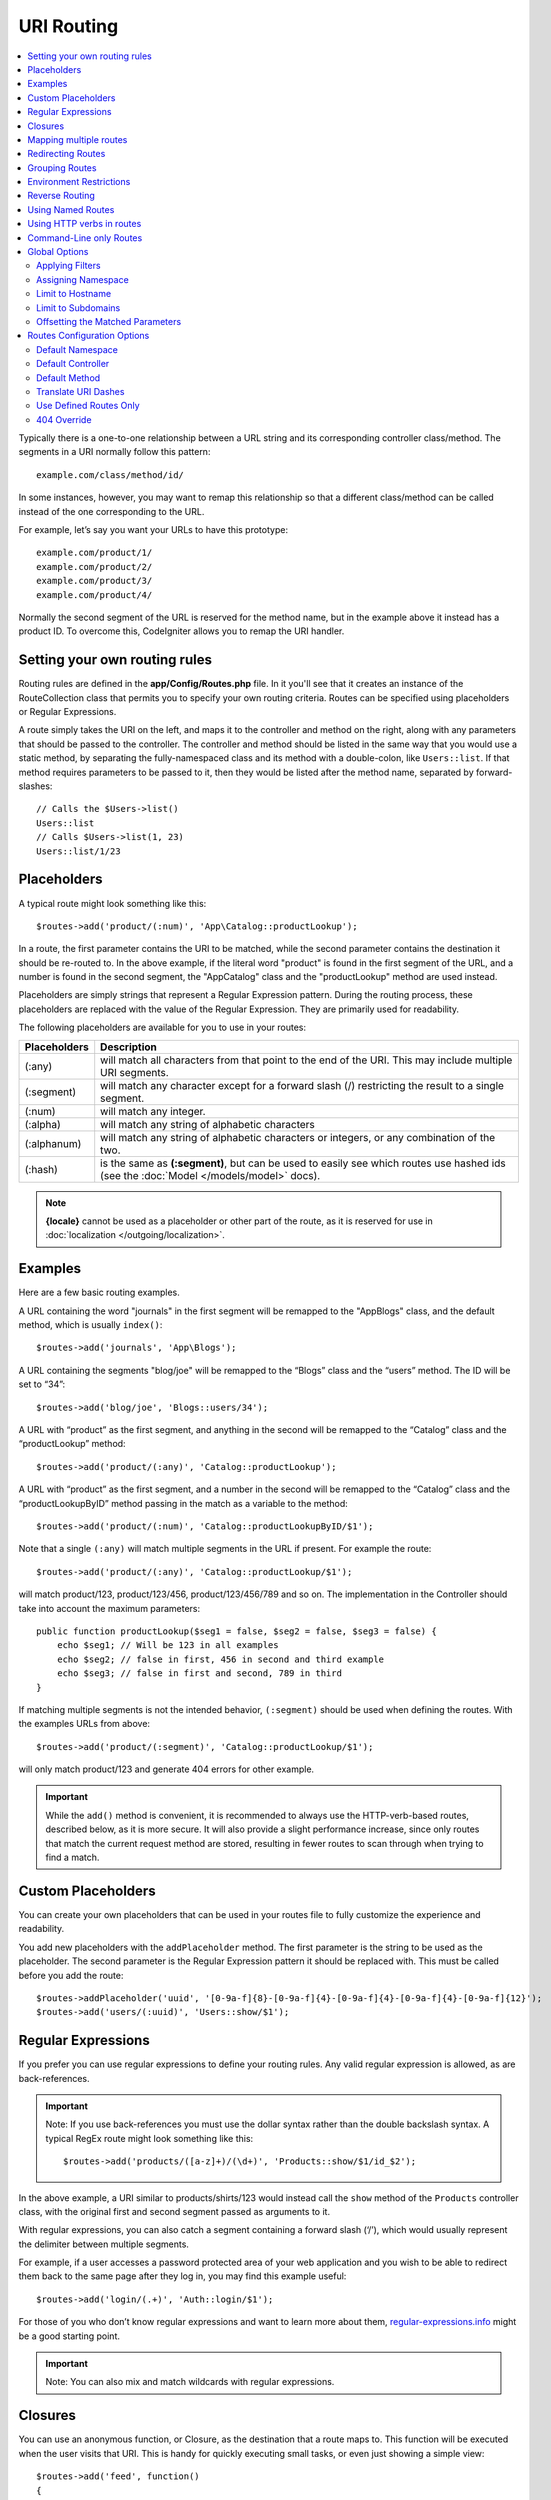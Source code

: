 ###########
URI Routing
###########

.. contents::
    :local:
    :depth: 2

Typically there is a one-to-one relationship between a URL string and its corresponding
controller class/method. The segments in a URI normally follow this pattern::

    example.com/class/method/id/

In some instances, however, you may want to remap this relationship so that a different
class/method can be called instead of the one corresponding to the URL.

For example, let’s say you want your URLs to have this prototype::

    example.com/product/1/
    example.com/product/2/
    example.com/product/3/
    example.com/product/4/

Normally the second segment of the URL is reserved for the method name, but in the example
above it instead has a product ID. To overcome this, CodeIgniter allows you to remap the URI handler.

Setting your own routing rules
==============================

Routing rules are defined in the **app/Config/Routes.php** file. In it you'll see that
it creates an instance of the RouteCollection class that permits you to specify your own routing criteria.
Routes can be specified using placeholders or Regular Expressions.

A route simply takes the URI on the left, and maps it to the controller and method on the right,
along with any parameters that should be passed to the controller. The controller and method should
be listed in the same way that you would use a static method, by separating the fully-namespaced class
and its method with a double-colon, like ``Users::list``. If that method requires parameters to be
passed to it, then they would be listed after the method name, separated by forward-slashes::

    // Calls the $Users->list()
    Users::list
    // Calls $Users->list(1, 23)
    Users::list/1/23

Placeholders
============

A typical route might look something like this::

    $routes->add('product/(:num)', 'App\Catalog::productLookup');

In a route, the first parameter contains the URI to be matched, while the second parameter
contains the destination it should be re-routed to. In the above example, if the literal word
"product" is found in the first segment of the URL, and a number is found in the second segment,
the "App\Catalog" class and the "productLookup" method are used instead.

Placeholders are simply strings that represent a Regular Expression pattern. During the routing
process, these placeholders are replaced with the value of the Regular Expression. They are primarily
used for readability.

The following placeholders are available for you to use in your routes:

============ ===========================================================================================================
Placeholders Description
============ ===========================================================================================================
(:any)       will match all characters from that point to the end of the URI. This may include multiple URI segments.
(:segment)   will match any character except for a forward slash (/) restricting the result to a single segment.
(:num)       will match any integer.
(:alpha)     will match any string of alphabetic characters
(:alphanum)  will match any string of alphabetic characters or integers, or any combination of the two.
(:hash)      is the same as **(:segment)**, but can be used to easily see which routes use hashed ids (see the :doc:`Model </models/model>` docs).
============ ===========================================================================================================

.. note:: **{locale}** cannot be used as a placeholder or other part of the route, as it is reserved for use
    in :doc:`localization </outgoing/localization>`.

Examples
========

Here are a few basic routing examples.

A URL containing the word "journals" in the first segment will be remapped to the "App\Blogs" class,
and the default method, which is usually ``index()``::

    $routes->add('journals', 'App\Blogs');

A URL containing the segments "blog/joe" will be remapped to the “\Blogs” class and the “users” method.
The ID will be set to “34”::

    $routes->add('blog/joe', 'Blogs::users/34');

A URL with “product” as the first segment, and anything in the second will be remapped to the “\Catalog” class
and the “productLookup” method::

	$routes->add('product/(:any)', 'Catalog::productLookup');

A URL with “product” as the first segment, and a number in the second will be remapped to the “\Catalog” class
and the “productLookupByID” method passing in the match as a variable to the method::

    $routes->add('product/(:num)', 'Catalog::productLookupByID/$1');

Note that a single ``(:any)`` will match multiple segments in the URL if present. For example the route::

	$routes->add('product/(:any)', 'Catalog::productLookup/$1');

will match product/123, product/123/456, product/123/456/789 and so on. The implementation in the 
Controller should take into account the maximum parameters::

    public function productLookup($seg1 = false, $seg2 = false, $seg3 = false) {
        echo $seg1; // Will be 123 in all examples
        echo $seg2; // false in first, 456 in second and third example
        echo $seg3; // false in first and second, 789 in third
    }

If matching multiple segments is not the intended behavior, ``(:segment)`` should be used when defining the 
routes. With the examples URLs from above::

	$routes->add('product/(:segment)', 'Catalog::productLookup/$1');

will only match product/123 and generate 404 errors for other example.

.. important:: While the ``add()`` method is convenient, it is recommended to always use the HTTP-verb-based
    routes, described below, as it is more secure. It will also provide a slight performance increase, since
    only routes that match the current request method are stored, resulting in fewer routes to scan through
    when trying to find a match.

Custom Placeholders
===================

You can create your own placeholders that can be used in your routes file to fully customize the experience
and readability.

You add new placeholders with the ``addPlaceholder`` method. The first parameter is the string to be used as
the placeholder. The second parameter is the Regular Expression pattern it should be replaced with.
This must be called before you add the route::

    $routes->addPlaceholder('uuid', '[0-9a-f]{8}-[0-9a-f]{4}-[0-9a-f]{4}-[0-9a-f]{4}-[0-9a-f]{12}');
    $routes->add('users/(:uuid)', 'Users::show/$1');

Regular Expressions
===================

If you prefer you can use regular expressions to define your routing rules. Any valid regular expression
is allowed, as are back-references.

.. important:: Note: If you use back-references you must use the dollar syntax rather than the double backslash syntax.
    A typical RegEx route might look something like this::

    $routes->add('products/([a-z]+)/(\d+)', 'Products::show/$1/id_$2');

In the above example, a URI similar to products/shirts/123 would instead call the ``show`` method
of the ``Products`` controller class, with the original first and second segment passed as arguments to it.

With regular expressions, you can also catch a segment containing a forward slash (‘/’), which would usually
represent the delimiter between multiple segments.

For example, if a user accesses a password protected area of your web application and you wish to be able to
redirect them back to the same page after they log in, you may find this example useful::

    $routes->add('login/(.+)', 'Auth::login/$1');

For those of you who don’t know regular expressions and want to learn more about them,
`regular-expressions.info <https://www.regular-expressions.info/>`_ might be a good starting point.

.. important:: Note: You can also mix and match wildcards with regular expressions.

Closures
========

You can use an anonymous function, or Closure, as the destination that a route maps to. This function will be
executed when the user visits that URI. This is handy for quickly executing small tasks, or even just showing
a simple view::

    $routes->add('feed', function()
    {
        $rss = new RSSFeeder();
        return $rss->feed('general');
    });

Mapping multiple routes
=======================

While the add() method is simple to use, it is often handier to work with multiple routes at once, using
the ``map()`` method. Instead of calling the ``add()`` method for each route that you need to add, you can
define an array of routes and then pass it as the first parameter to the ``map()`` method::

    $routes = [];
    $routes['product/(:num)']      = 'Catalog::productLookupById';
    $routes['product/(:alphanum)'] = 'Catalog::productLookupByName';

    $collection->map($routes);

Redirecting Routes
==================

Any site that lives long enough is bound to have pages that move. You can specify routes that should redirect
to other routes with the ``addRedirect()`` method. The first parameter is the URI pattern for the old route. The
second parameter is either the new URI to redirect to, or the name of a named route. The third parameter is
the HTTP status code that should be sent along with the redirect. The default value is ``302`` which is a temporary
redirect and is recommended in most cases::

    $routes->add('users/profile', 'Users::profile', ['as' => 'profile']);

    // Redirect to a named route
    $routes->addRedirect('users/about', 'profile');
    // Redirect to a URI
    $routes->addRedirect('users/about', 'users/profile');

If a redirect route is matched during a page load, the user will be immediately redirected to the new page before a
controller can be loaded.

Grouping Routes
===============

You can group your routes under a common name with the ``group()`` method. The group name becomes a segment that
appears prior to the routes defined inside of the group. This allows you to reduce the typing needed to build out an
extensive set of routes that all share the opening string, like when building an admin area::

    $routes->group('admin', function($routes)
    {
        $routes->add('users', 'Admin\Users::index');
        $routes->add('blog', 'Admin\Blog::index');
    });

This would prefix the 'users' and 'blog" URIs with "admin", handling URLs like ``/admin/users`` and ``/admin/blog``.
It is possible to nest groups within groups for finer organization if you need it::

    $routes->group('admin', function($routes)
    {
        $routes->group('users', function($routes)
        {
            $routes->add('list', 'Admin\Users::list');
        });

    });

This would handle the URL at ``admin/users/list``.

If you need to assign options to a group, like a `namespace <#assigning-namespace>`_, do it before the callback::

    $routes->group('api', ['namespace' => 'App\API\v1'], function($routes)
    {
        $routes->resource('users');
    });

This would handle a resource route to the ``App\API\v1\Users`` controller with the ``/api/users`` URI.

You can also use a specific `filter <filters.html>`_ for a group of routes. This will always
run the filter before or after the controller. This is especially handy during authentication or api logging::

    $routes->group('api', ['filter' => 'api-auth'], function($routes)
    {
        $routes->resource('users');
    });

The value for the filter must match one of the aliases defined within ``app/Config/Filters.php``.

At some point, you may want to group routes for the purpose of applying filters or other route 
config options like namespace, subdomain, etc. Without necessarily needing to add a prefix to the group, you can pass 
``null`` in place of the prefix and the routes in the group will be routed as though the group never existed but with the 
given route config options.

Environment Restrictions
========================

You can create a set of routes that will only be viewable in a certain environment. This allows you to create
tools that only the developer can use on their local machines that are not reachable on testing or production servers.
This can be done with the ``environment()`` method. The first parameter is the name of the environment. Any
routes defined within this closure are only accessible from the given environment::

    $routes->environment('development', function($routes)
    {
        $routes->add('builder', 'Tools\Builder::index');
    });

Reverse Routing
===============

Reverse routing allows you to define the controller and method, as well as any parameters, that a link should go
to, and have the router lookup the current route to it. This allows route definitions to change without you having
to update your application code. This is typically used within views to create links.

For example, if you have a route to a photo gallery that you want to link to, you can use the ``route_to()`` helper
function to get the current route that should be used. The first parameter is the fully qualified Controller and method,
separated by a double colon (::), much like you would use when writing the initial route itself. Any parameters that
should be passed to the route are passed in next::

    // The route is defined as:
    $routes->add('users/(:num)/gallery(:any)', 'App\Controllers\Galleries::showUserGallery/$1/$2');

    // Generate the relative URL to link to user ID 15, gallery 12
    // Generates: /users/15/gallery/12
    <a href="<?= route_to('App\Controllers\Galleries::showUserGallery', 15, 12) ?>">View Gallery</a>

Using Named Routes
==================

You can name routes to make your application less fragile. This applies a name to a route that can be called
later, and even if the route definition changes, all of the links in your application built with ``route_to``
will still work without you having to make any changes. A route is named by passing in the ``as`` option
with the name of the route::

    // The route is defined as:
    $routes->add('users/(:num)/gallery(:any)', 'Galleries::showUserGallery/$1/$2', ['as' => 'user_gallery']);

    // Generate the relative URL to link to user ID 15, gallery 12
    // Generates: /users/15/gallery/12
    <a href="<?= route_to('user_gallery', 15, 12) ?>">View Gallery</a>

This has the added benefit of making the views more readable, too.

Using HTTP verbs in routes
==========================

It is possible to use HTTP verbs (request method) to define your routing rules. This is particularly
useful when building RESTFUL applications. You can use any standard HTTP verb (GET, POST, PUT, DELETE, etc).
Each verb has its own method you can use::

    $routes->get('products', 'Product::feature');
    $routes->post('products', 'Product::feature');
    $routes->put('products/(:num)', 'Product::feature');
    $routes->delete('products/(:num)', 'Product::feature');

You can supply multiple verbs that a route should match by passing them in as an array to the ``match`` method::

    $routes->match(['get', 'put'], 'products', 'Product::feature');

Command-Line only Routes
========================

You can create routes that work only from the command-line, and are inaccessible from the web browser, with the
``cli()`` method. This is great for building cronjobs or CLI-only tools. Any route created by any of the HTTP-verb-based
route methods will also be inaccessible from the CLI, but routes created by the ``any()`` method will still be
available from the command line::

    $routes->cli('migrate', 'App\Database::migrate');

Global Options
==============

All of the methods for creating a route (add, get, post, `resource <restful.html>`_ etc) can take an array of options that
can modify the generated routes, or further restrict them. The ``$options`` array is always the last parameter::

    $routes->add('from', 'to', $options);
    $routes->get('from', 'to', $options);
    $routes->post('from', 'to', $options);
    $routes->put('from', 'to', $options);
    $routes->head('from', 'to', $options);
    $routes->options('from', 'to', $options);
    $routes->delete('from', 'to', $options);
    $routes->patch('from', 'to', $options);
    $routes->match(['get', 'put'], 'from', 'to', $options);
    $routes->resource('photos', $options);
    $routes->map($array, $options);
    $routes->group('name', $options, function());

Applying Filters
----------------

You can alter the behavior of specific routes by supplying a filter to run before or after the controller. This is especially handy during authentication or api logging::

    $routes->add('admin',' AdminController::index', ['filter' => 'admin-auth']);

The value for the filter must match one of the aliases defined within ``app/Config/Filters.php``. You may also supply arguments to be passed to the filter's ``before()`` and ``after()`` methods::

    $routes->add('users/delete/(:segment)', 'AdminController::index', ['filter' => 'admin-auth:dual,noreturn']);

See `Controller filters <filters.html>`_ for more information on setting up filters.

Assigning Namespace
-------------------

While a default namespace will be prepended to the generated controllers (see below), you can also specify
a different namespace to be used in any options array, with the ``namespace`` option. The value should be the
namespace you want modified::

    // Routes to \Admin\Users::index()
    $routes->add('admin/users', 'Users::index', ['namespace' => 'Admin']);

The new namespace is only applied during that call for any methods that create a single route, like get, post, etc.
For any methods that create multiple routes, the new namespace is attached to all routes generated by that function
or, in the case of ``group()``, all routes generated while in the closure.

Limit to Hostname
-----------------

You can restrict groups of routes to function only in certain domain or sub-domains of your application
by passing the "hostname" option along with the desired domain to allow it on as part of the options array::

    $collection->get('from', 'to', ['hostname' => 'accounts.example.com']);

This example would only allow the specified hosts to work if the domain exactly matched "accounts.example.com".
It would not work under the main site at "example.com".

Limit to Subdomains
-------------------

When the ``subdomain`` option is present, the system will restrict the routes to only be available on that
sub-domain. The route will only be matched if the subdomain is the one the application is being viewed through::

    // Limit to media.example.com
    $routes->add('from', 'to', ['subdomain' => 'media']);

You can restrict it to any subdomain by setting the value to an asterisk, (*). If you are viewing from a URL
that does not have any subdomain present, this will not be matched::

    // Limit to any sub-domain
    $routes->add('from', 'to', ['subdomain' => '*']);

.. important:: The system is not perfect and should be tested for your specific domain before being used in production.
    Most domains should work fine but some edge case ones, especially with a period in the domain itself (not used
    to separate suffixes or www) can potentially lead to false positives.

Offsetting the Matched Parameters
---------------------------------

You can offset the matched parameters in your route by any numeric value with the ``offset`` option, with the
value being the number of segments to offset.

This can be beneficial when developing API's with the first URI segment being the version number. It can also
be used when the first parameter is a language string::

    $routes->get('users/(:num)', 'users/show/$1', ['offset' => 1]);

    // Creates:
    $routes['users/(:num)'] = 'users/show/$2';

Routes Configuration Options
============================

The RoutesCollection class provides several options that affect all routes, and can be modified to meet your
application's needs. These options are available at the top of `/app/Config/Routes.php`.

Default Namespace
-----------------

When matching a controller to a route, the router will add the default namespace value to the front of the controller
specified by the route. By default, this value is empty, which leaves each route to specify the fully namespaced
controller::

    $routes->setDefaultNamespace('');

    // Controller is \Users
    $routes->add('users', 'Users::index');

    // Controller is \Admin\Users
    $routes->add('users', 'Admin\Users::index');

If your controllers are not explicitly namespaced, there is no need to change this. If you namespace your controllers,
then you can change this value to save typing::

    $routes->setDefaultNamespace('App');

    // Controller is \App\Users
    $routes->add('users', 'Users::index');

    // Controller is \App\Admin\Users
    $routes->add('users', 'Admin\Users::index');

Default Controller
------------------

When a user visits the root of your site (i.e. example.com) the controller to use is determined by the value set by
the ``setDefaultController()`` method, unless a route exists for it explicitly. The default value for this is ``Home``
which matches the controller at ``/app/Controllers/Home.php``::

    // example.com routes to app/Controllers/Welcome.php
    $routes->setDefaultController('Welcome');

The default controller is also used when no matching route has been found, and the URI would point to a directory
in the controllers directory. For example, if the user visits ``example.com/admin``, if a controller was found at
``/app/Controllers/admin/Home.php`` it would be used.

Default Method
--------------

This works similar to the default controller setting, but is used to determine the default method that is used
when a controller is found that matches the URI, but no segment exists for the method. The default value is
``index``.

In this example, if the user were to visit example.com/products, and a Products controller existed, the
``Products::listAll()`` method would be executed::

    $routes->setDefaultMethod('listAll');

Translate URI Dashes
--------------------

This option enables you to automatically replace dashes (‘-‘) with underscores in the controller and method
URI segments, thus saving you additional route entries if you need to do that. This is required because the
dash isn’t a valid class or method name character and would cause a fatal error if you try to use it::

    $routes->setTranslateURIDashes(true);

Use Defined Routes Only
-----------------------

When no defined route is found that matches the URI, the system will attempt to match that URI against the
controllers and methods as described above. You can disable this automatic matching, and restrict routes
to only those defined by you, by setting the ``setAutoRoute()`` option to false::

    $routes->setAutoRoute(false);

404 Override
------------

When a page is not found that matches the current URI, the system will show a generic 404 view. You can change
what happens by specifying an action to happen with the ``set404Override()`` option. The value can be either
a valid class/method pair, just like you would show in any route, or a Closure::

    // Would execute the show404 method of the App\Errors class
    $routes->set404Override('App\Errors::show404');

    // Will display a custom view
    $routes->set404Override(function()
    {
        echo view('my_errors/not_found.html');
    });
